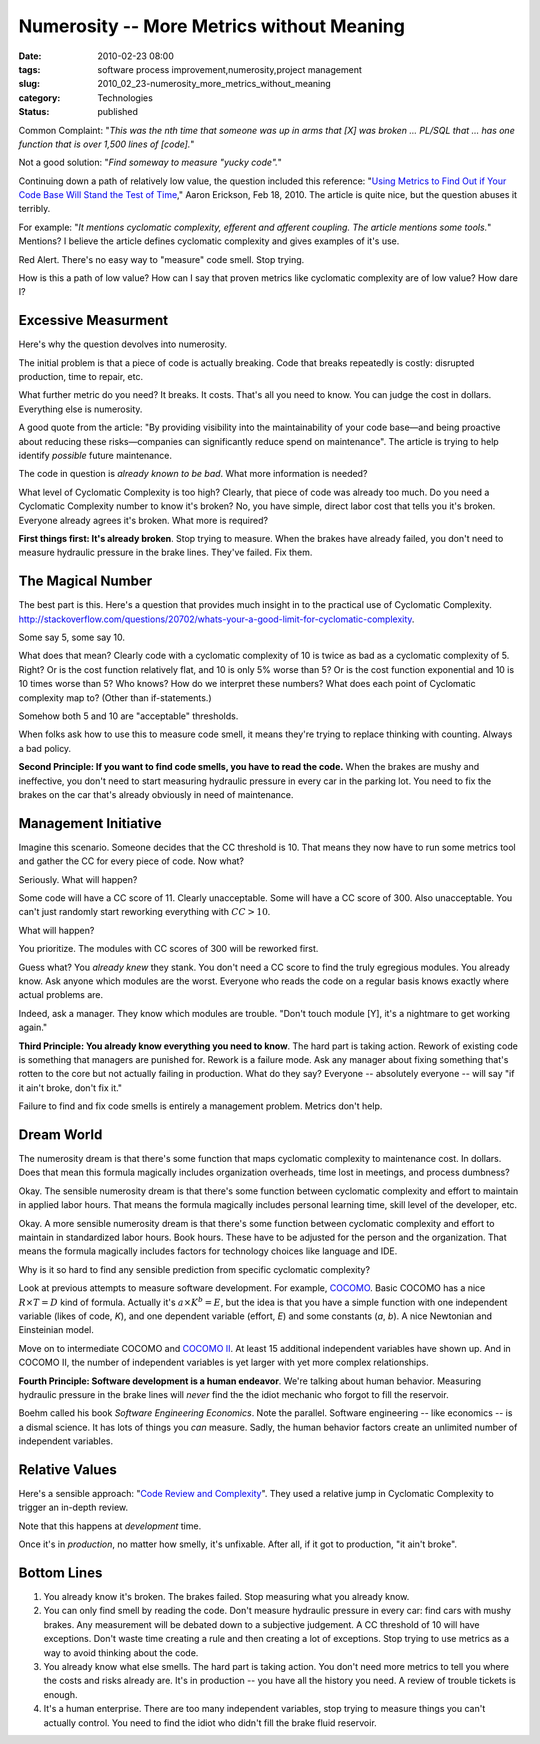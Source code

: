Numerosity -- More Metrics without Meaning
==========================================

:date: 2010-02-23 08:00
:tags: software process improvement,numerosity,project management
:slug: 2010_02_23-numerosity_more_metrics_without_meaning
:category: Technologies
:status: published

Common Complaint: "*This was the nth time that someone was up in arms
that [X] was broken ... PL/SQL that ... has one function that is over
1,500 lines of [code].*"

Not a good solution: "*Find someway to measure "yucky code".*"

Continuing down a path of relatively low value, the question
included this reference: "`Using Metrics to Find Out if Your Code
Base Will Stand the Test of
Time <http://www.informit.com/articles/article.aspx?p=1561879>`__,"
Aaron Erickson, Feb 18, 2010. The article is quite nice, but the
question abuses it terribly.

For example: "*It mentions cyclomatic complexity, efferent and
afferent coupling. The article mentions some tools.*" Mentions? I
believe the article defines cyclomatic complexity and gives
examples of it's use.

Red Alert. There's no easy way to "measure" code smell. Stop
trying.

How is this a path of low value? How can I say that proven metrics
like cyclomatic complexity are of low value? How dare I?

Excessive Measurment
--------------------

Here's why the question devolves into numerosity.

The initial problem is that a piece of code is actually breaking.
Code that breaks repeatedly is costly: disrupted production, time
to repair, etc.

What further metric do you need? It breaks. It costs. That's all
you need to know. You can judge the cost in dollars. Everything
else is numerosity.

A good quote from the article: "By providing visibility into the
maintainability of your code base—and being proactive about
reducing these risks—companies can significantly reduce spend on
maintenance". The article is trying to help identify *possible*
future maintenance.

The code in question is *already known to be bad*. What more
information is needed?

What level of Cyclomatic Complexity is too high? Clearly, that
piece of code was already too much. Do you need a Cyclomatic
Complexity number to know it's broken? No, you have simple, direct
labor cost that tells you it's broken. Everyone already agrees
it's broken. What more is required?

**First things first: It's already broken**. Stop trying to
measure. When the brakes have already failed, you don't need to
measure hydraulic pressure in the brake lines. They've failed. Fix
them.

The Magical Number
------------------

The best part is this. Here's a question that provides much
insight in to the practical use of Cyclomatic Complexity.
http://stackoverflow.com/questions/20702/whats-your-a-good-limit-for-cyclomatic-complexity.

Some say 5, some say 10.

What does that mean? Clearly code with a cyclomatic complexity of
10 is twice as bad as a cyclomatic complexity of 5. Right? Or is
the cost function relatively flat, and 10 is only 5% worse than 5?
Or is the cost function exponential and 10 is 10 times worse than
5? Who knows? How do we interpret these numbers? What does each
point of Cyclomatic complexity map to? (Other than if-statements.)

Somehow both 5 and 10 are "acceptable" thresholds.

When folks ask how to use this to measure code smell, it means
they're trying to replace thinking with counting. Always a bad
policy.

**Second Principle: If you want to find code smells, you have to read the code.** When the brakes are mushy and ineffective, you
don't need to start measuring hydraulic pressure in every car in
the parking lot. You need to fix the brakes on the car that's
already obviously in need of maintenance.

Management Initiative
---------------------

Imagine this scenario. Someone decides that the CC threshold is
10. That means they now have to run some metrics tool and gather
the CC for every piece of code. Now what?

Seriously. What will happen?

Some code will have a CC score of 11. Clearly unacceptable. Some
will have a CC score of 300. Also unacceptable. You can't just
randomly start reworking everything with :math:`CC > 10`.

What will happen?

You prioritize. The modules with CC scores of 300 will be reworked
first.

Guess what? You *already knew* they stank. You don't need a CC
score to find the truly egregious modules. You already know. Ask
anyone which modules are the worst. Everyone who reads the code on
a regular basis knows exactly where actual problems are.

Indeed, ask a manager. They know which modules are trouble. "Don't
touch module [Y], it's a nightmare to get working again."

**Third Principle: You already know everything you need to know**.
The hard part is taking action. Rework of existing code is
something that managers are punished for. Rework is a failure
mode. Ask any manager about fixing something that's rotten to the
core but not actually failing in production. What do they say?
Everyone -- absolutely everyone -- will say "if it ain't broke,
don't fix it."

Failure to find and fix code smells is entirely a management
problem. Metrics don't help.

Dream World
-----------

The numerosity dream is that there's some function that maps
cyclomatic complexity to maintenance cost. In dollars. Does that
mean this formula magically includes organization overheads, time
lost in meetings, and process dumbness?

Okay. The sensible numerosity dream is that there's some function
between cyclomatic complexity and effort to maintain in applied
labor hours. That means the formula magically includes personal
learning time, skill level of the developer, etc.

Okay. A more sensible numerosity dream is that there's some
function between cyclomatic complexity and effort to maintain in
standardized labor hours. Book hours. These have to be adjusted
for the person and the organization. That means the formula
magically includes factors for technology choices like language
and IDE.

Why is it so hard to find any sensible prediction from specific
cyclomatic complexity?

Look at previous attempts to measure software development. For
example, `COCOMO <http://en.wikipedia.org/wiki/COCOMO>`__. Basic
COCOMO has a nice :math:`R \times T=D` kind of formula. Actually it's
:math:`a \times K^b = E`, but the idea is that you have a simple function
with one independent variable (likes of code, *K*), and one
dependent variable (effort, *E*) and some constants (*a*, *b*). A
nice Newtonian and Einsteinian model.

Move on to intermediate COCOMO and `COCOMO II <http://sunset.usc.edu/csse/research/COCOMOII/cocomo_main.html>`__.
At least 15 additional independent variables have shown up. And in
COCOMO II, the number of independent variables is yet larger with
yet more complex relationships.

**Fourth Principle: Software development is a human endeavor**.
We're talking about human behavior. Measuring hydraulic pressure
in the brake lines will *never* find the the idiot mechanic who
forgot to fill the reservoir.

Boehm called his book *Software Engineering Economics*. Note the
parallel. Software engineering -- like economics -- is a dismal
science. It has lots of things you *can* measure. Sadly, the human
behavior factors create an unlimited number of independent
variables.

Relative Values
---------------

Here's a sensible approach: "`Code Review and Complexity <http://blogs.msdn.com/mswanson/articles/154460.aspx>`__".
They used a relative jump in Cyclomatic Complexity to trigger an
in-depth review.

Note that this happens at *development* time.

Once it's in *production*, no matter how smelly, it's unfixable.
After all, if it got to production, "it ain't broke".

Bottom Lines
------------

#.  You already know it's broken. The brakes failed. Stop measuring
    what you already know.

#.  You can only find smell by reading the code. Don't measure
    hydraulic pressure in every car: find cars with mushy brakes.
    Any measurement will be debated down to a subjective judgement.
    A CC threshold of 10 will have exceptions. Don't waste time
    creating a rule and then creating a lot of exceptions. Stop
    trying to use metrics as a way to avoid thinking about the
    code.

#.  You already know what else smells. The hard part is taking
    action. You don't need more metrics to tell you where the costs
    and risks already are. It's in production -- you have all the
    history you need. A review of trouble tickets is enough.

#.  It's a human enterprise. There are too many independent
    variables, stop trying to measure things you can't actually
    control. You need to find the idiot who didn't fill the brake
    fluid reservoir.





